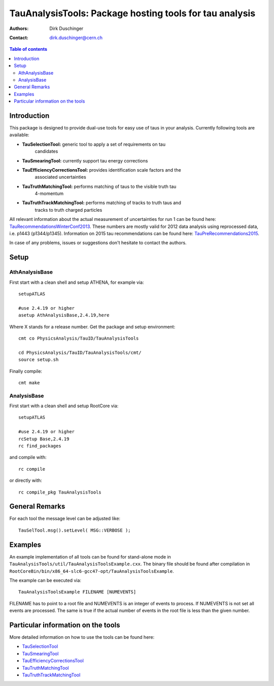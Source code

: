========================================================
TauAnalysisTools: Package hosting tools for tau analysis
========================================================

:authors: Dirk Duschinger
:contact: dirk.duschinger@cern.ch

.. meta::
   :description: TauAnalysisTools: Package hosting tools for tau analysis
   :keywords: TauAnalysisTools, tau, TauEfficiencyCorrectionsTool, TauSelectionTool, TauSmearingTool, maddog

.. contents:: Table of contents

------------
Introduction
------------

This package is designed to provide dual-use tools for easy use of taus in your
analysis. Currently following tools are available:

* **TauSelectionTool:** generic tool to apply a set of requirements on tau
    candidates
* **TauSmearingTool:** currently support tau energy corrections
* **TauEfficiencyCorrectionsTool:** provides identification scale factors and the
    associated uncertainties
* **TauTruthMatchingTool:** performs matching of taus to the visible truth tau
    4-momentum
* **TauTruthTrackMatchingTool:** performs matching of tracks to truth taus and
    tracks to truth charged particles
    
All relevant information about the actual measurement of uncertainties for run 1
can be found here: `TauRecommendationsWinterConf2013
<https://twiki.cern.ch/twiki/bin/viewauth/AtlasProtected/TauRecommendationsWinterConf2013>`_.
These numbers are mostly valid for 2012 data analysis using reprocessed data,
i.e. p1443 (p1344/p1345).
Information on 2015 tau recommendations can be found here:
`TauPreRecommendations2015 <https://twiki.cern.ch/twiki/bin/viewauth/AtlasProtected/TauPreRecommendations2015>`_.

In case of any problems, issues or suggestions don't hesitate to contact the
authors.

-----
Setup
-----

AthAnalysisBase
---------------

First start with a clean shell and setup ATHENA, for example via::

  setupATLAS

  #use 2.4.19 or higher
  asetup AthAnalysisBase,2.4.19,here

Where X stands for a release number. Get the package and setup environment::
  
  cmt co PhysicsAnalysis/TauID/TauAnalysisTools
  
  cd PhysicsAnalysis/TauID/TauAnalysisTools/cmt/
  source setup.sh

Finally compile::
  
  cmt make

AnalysisBase
------------

First start with a clean shell and setup RootCore via::

  setupATLAS

  #use 2.4.19 or higher
  rcSetup Base,2.4.19
  rc find_packages

and compile with::

  rc compile

or directly with::

  rc compile_pkg TauAnalysisTools

---------------
General Remarks
---------------

For each tool the message level can be adjusted like::

  TauSelTool.msg().setLevel( MSG::VERBOSE );

--------
Examples
--------

An example implementation of all tools can be found for stand-alone mode in
``TauAnalysisTools/util/TauAnalysisToolsExample.cxx``. The binary file should be
found after compilation in
``RootCoreBin/bin/x86_64-slc6-gcc47-opt/TauAnalysisToolsExample``.

The example can be executed via::

  TauAnalysisToolsExample FILENAME [NUMEVENTS]

FILENAME has to point to a root file and NUMEVENTS is an integer of events to
process. If NUMEVENTS is not set all events are processed. The same is true if
the actual number of events in the root file is less than the given number. 
  
-----------------------------------
Particular information on the tools
-----------------------------------

More detailed information on how to use the tools can be found here:

* `TauSelectionTool <doc/README-TauSelectionTool.rst>`_
* `TauSmearingTool <doc/README-TauSmearingTool.rst>`_
* `TauEfficiencyCorrectionsTool <doc/README-TauEfficiencyCorrectionsTool.rst>`_
* `TauTruthMatchingTool <doc/README-TauTruthMatchingTool.rst>`_
* `TauTruthTrackMatchingTool <doc/README-TauTruthTrackMatchingTool.rst>`_
